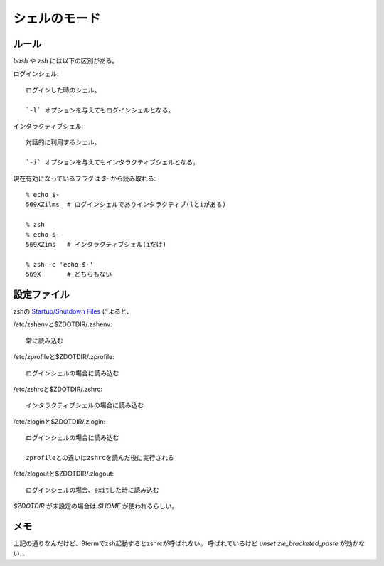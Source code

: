 =============
シェルのモード
=============

.. highlight:: console

ルール
======

*bash* や *zsh* には以下の区別がある。

ログインシェル::

	ログインした時のシェル。

	`-l` オプションを与えてもログインシェルとなる。

インタラクティブシェル::

	対話的に利用するシェル。

	`-i` オプションを与えてもインタラクティブシェルとなる。

現在有効になっているフラグは `$-` から読み取れる::

	% echo $-
	569XZilms  # ログインシェルでありインタラクティブ(lとiがある)

	% zsh
	% echo $-
	569XZims   # インタラクティブシェル(iだけ)

	% zsh -c 'echo $-'
	569X       # どちらもない

設定ファイル
===========

zshの `Startup/Shutdown Files <http://zsh.sourceforge.net/Doc/Release/Files.html>`_ によると、

/etc/zshenvと$ZDOTDIR/.zshenv::

	常に読み込む

/etc/zprofileと$ZDOTDIR/.zprofile::

	ログインシェルの場合に読み込む

/etc/zshrcと$ZDOTDIR/.zshrc::

	インタラクティブシェルの場合に読み込む

/etc/zloginと$ZDOTDIR/.zlogin::

	ログインシェルの場合に読み込む

	zprofileとの違いはzshrcを読んだ後に実行される

/etc/zlogoutと$ZDOTDIR/.zlogout::

	ログインシェルの場合、exitした時に読み込む

*$ZDOTDIR* が未設定の場合は *$HOME* が使われるらしい。

メモ
=====

上記の通りなんだけど、9termでzsh起動するとzshrcが呼ばれない。
呼ばれているけど `unset zle_bracketed_paste` が効かない...
